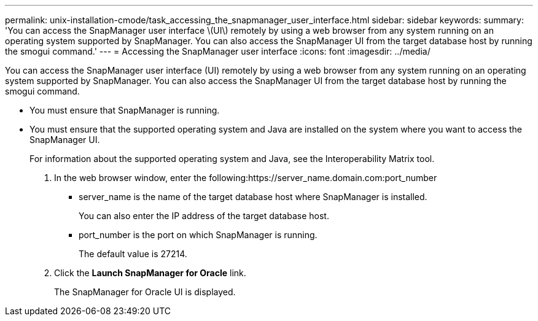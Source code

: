 ---
permalink: unix-installation-cmode/task_accessing_the_snapmanager_user_interface.html
sidebar: sidebar
keywords: 
summary: 'You can access the SnapManager user interface \(UI\) remotely by using a web browser from any system running on an operating system supported by SnapManager. You can also access the SnapManager UI from the target database host by running the smogui command.'
---
= Accessing the SnapManager user interface
:icons: font
:imagesdir: ../media/

[.lead]
You can access the SnapManager user interface (UI) remotely by using a web browser from any system running on an operating system supported by SnapManager. You can also access the SnapManager UI from the target database host by running the smogui command.

* You must ensure that SnapManager is running.
* You must ensure that the supported operating system and Java are installed on the system where you want to access the SnapManager UI.
+
For information about the supported operating system and Java, see the Interoperability Matrix tool.

. In the web browser window, enter the following:https://server_name.domain.com:port_number
 ** server_name is the name of the target database host where SnapManager is installed.
+
You can also enter the IP address of the target database host.

 ** port_number is the port on which SnapManager is running.
+
The default value is 27214.
. Click the *Launch SnapManager for Oracle* link.
+
The SnapManager for Oracle UI is displayed.
